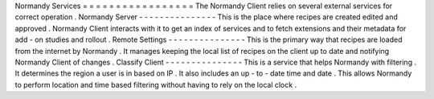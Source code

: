 Normandy
Services
=
=
=
=
=
=
=
=
=
=
=
=
=
=
=
=
=
The
Normandy
Client
relies
on
several
external
services
for
correct
operation
.
Normandy
Server
-
-
-
-
-
-
-
-
-
-
-
-
-
-
-
This
is
the
place
where
recipes
are
created
edited
and
approved
.
Normandy
Client
interacts
with
it
to
get
an
index
of
services
and
to
fetch
extensions
and
their
metadata
for
add
-
on
studies
and
rollout
.
Remote
Settings
-
-
-
-
-
-
-
-
-
-
-
-
-
-
-
This
is
the
primary
way
that
recipes
are
loaded
from
the
internet
by
Normandy
.
It
manages
keeping
the
local
list
of
recipes
on
the
client
up
to
date
and
notifying
Normandy
Client
of
changes
.
Classify
Client
-
-
-
-
-
-
-
-
-
-
-
-
-
-
-
This
is
a
service
that
helps
Normandy
with
filtering
.
It
determines
the
region
a
user
is
in
based
on
IP
.
It
also
includes
an
up
-
to
-
date
time
and
date
.
This
allows
Normandy
to
perform
location
and
time
based
filtering
without
having
to
rely
on
the
local
clock
.
